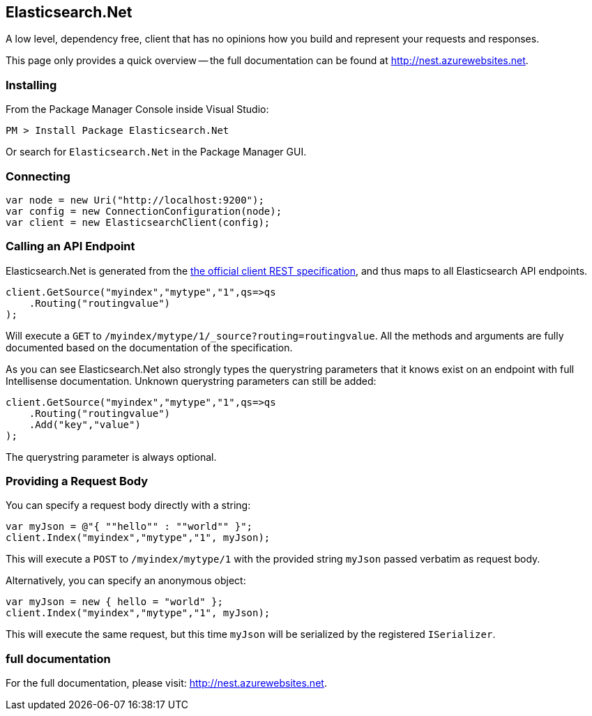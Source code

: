 == Elasticsearch.Net

A low level, dependency free, client that has no opinions how you build and represent your requests and responses.  

This page only provides a quick overview -- the full documentation can be found at http://nest.azurewebsites.net.

=== Installing

From the Package Manager Console inside Visual Studio:

[source,sh]
------------------------------------
PM > Install Package Elasticsearch.Net
------------------------------------

Or search for `Elasticsearch.Net` in the Package Manager GUI.

=== Connecting

[source,c#]
------------------------------------
var node = new Uri("http://localhost:9200");
var config = new ConnectionConfiguration(node);
var client = new ElasticsearchClient(config);
------------------------------------

=== Calling an API Endpoint

Elasticsearch.Net is generated from the https://github.com/elasticsearch/elasticsearch/tree/master/rest-api-spec/api[the official client REST specification], and thus maps to all Elasticsearch API endpoints.

[source,c#]
------------------------------------
client.GetSource("myindex","mytype","1",qs=>qs
    .Routing("routingvalue")
);
------------------------------------

Will execute a `GET` to `/myindex/mytype/1/_source?routing=routingvalue`.  All the methods and arguments are fully documented based on the documentation of the specification.

As you can see Elasticsearch.Net also strongly types the querystring parameters that it knows exist on an endpoint with full Intellisense documentation.  Unknown querystring parameters can still be added:

[source,c#]
------------------------------------
client.GetSource("myindex","mytype","1",qs=>qs
    .Routing("routingvalue")
    .Add("key","value")
);
------------------------------------

The querystring parameter is always optional.

=== Providing a Request Body

You can specify a request body directly with a string:

[source,c#]
------------------------------------
var myJson = @"{ ""hello"" : ""world"" }";
client.Index("myindex","mytype","1", myJson);
------------------------------------

This will execute a `POST` to `/myindex/mytype/1` with the provided string `myJson` passed verbatim as request body.

Alternatively, you can specify an anonymous object:

[source,c#]
------------------------------------
var myJson = new { hello = "world" };
client.Index("myindex","mytype","1", myJson);
------------------------------------

This will execute the same request, but this time `myJson` will be serialized by the registered `ISerializer`.

=== full documentation

For the full documentation, please visit: http://nest.azurewebsites.net.